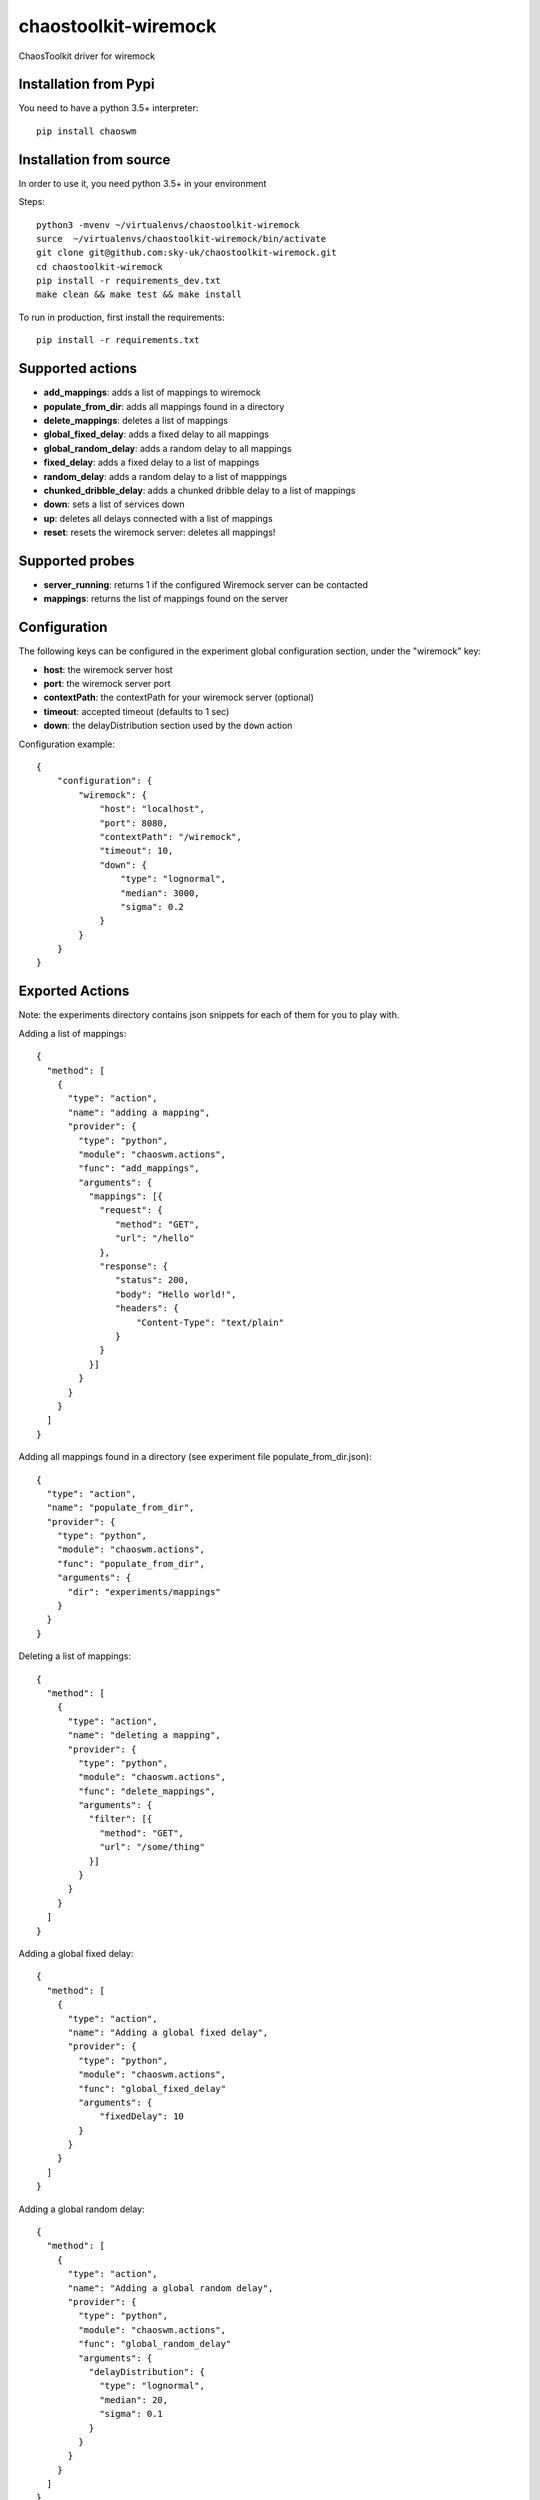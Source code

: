 =====================
chaostoolkit-wiremock
=====================




.. image:: https://img.shields.io/pypi/v/chaoswm.svg
        :target: https://pypi.python.org/pypi/chaoswm

.. image:: https://img.shields.io/travis/grubert65/chaostoolkit-wiremock.svg
        :target: https://travis-ci.org/grubert65/chaostoolkit_wiremock

.. image:: https://readthedocs.org/projects/chaostoolkit-wiremock/badge/?version=latest
        :target: https://chaostoolkit-wiremock.readthedocs.io/en/latest/?badge=latest
        :alt: Documentation Status




ChaosToolkit driver for wiremock

Installation from Pypi
----------------------

You need to have a python 3.5+ interpreter::
    
    pip install chaoswm


Installation from source
------------------------
In order to use it, you need python 3.5+ in your environment

Steps::

    python3 -mvenv ~/virtualenvs/chaostoolkit-wiremock
    surce  ~/virtualenvs/chaostoolkit-wiremock/bin/activate
    git clone git@github.com:sky-uk/chaostoolkit-wiremock.git
    cd chaostoolkit-wiremock
    pip install -r requirements_dev.txt
    make clean && make test && make install

To run in production, first install the requirements::

    pip install -r requirements.txt


Supported actions
-----------------

-	**add_mappings**: adds a list of mappings to wiremock
-	**populate_from_dir**: adds all mappings found in a directory
-	**delete_mappings**: deletes a list of mappings
-	**global_fixed_delay**: adds a fixed delay to all mappings 
-	**global_random_delay**: adds a random delay to all mappings 
-	**fixed_delay**: adds a fixed delay to a list of mappings
-	**random_delay**: adds a random delay to a list of mapppings
-	**chunked_dribble_delay**: adds a chunked dribble delay to a list of mappings
-	**down**: sets a list of services down
-	**up**: deletes all delays connected with a list of mappings
-	**reset**: resets the wiremock server: deletes all mappings!


Supported probes
----------------

-   **server_running**: returns 1 if the configured Wiremock server can be contacted
-   **mappings**: returns the list of mappings found on the server


Configuration
-------------

The following keys can be configured in the experiment global configuration
section, under the "wiremock" key:

-   **host**: the wiremock server host
-   **port**: the wiremock server port
-   **contextPath**:  the contextPath for your wiremock server (optional)
-   **timeout**: accepted timeout (defaults to 1 sec)
-   **down**: the delayDistribution section used by the ``down`` action

Configuration example::

    {
        "configuration": {
            "wiremock": {
                "host": "localhost",
                "port": 8080,
                "contextPath": "/wiremock",
                "timeout": 10,
                "down": {
                    "type": "lognormal",
                    "median": 3000,
                    "sigma": 0.2
                }
            }
        }
    }



Exported Actions
----------------

Note: the experiments directory contains json snippets for each of them for
you to play with.

Adding a list of mappings::

    {
      "method": [
        {
          "type": "action",
          "name": "adding a mapping",
          "provider": {
            "type": "python",
            "module": "chaoswm.actions",
            "func": "add_mappings",
            "arguments": {
              "mappings": [{
                "request": {
                   "method": "GET",
                   "url": "/hello"
                },
                "response": {
                   "status": 200,
                   "body": "Hello world!",
                   "headers": {
                       "Content-Type": "text/plain"
                   }
                } 
              }]
            }
          }
        }
      ]
    }

Adding all mappings found in a directory (see experiment file populate_from_dir.json)::

    {
      "type": "action",
      "name": "populate_from_dir",
      "provider": {
        "type": "python",
        "module": "chaoswm.actions",
        "func": "populate_from_dir",
        "arguments": {
          "dir": "experiments/mappings"
        }
      }
    }

Deleting a list of mappings::

    {
      "method": [
        {
          "type": "action",
          "name": "deleting a mapping",
          "provider": {
            "type": "python",
            "module": "chaoswm.actions",
            "func": "delete_mappings",
            "arguments": {
              "filter": [{
                "method": "GET",
                "url": "/some/thing"
              }]
            }
          }
        }
      ]
    }


Adding a global fixed delay::

    {
      "method": [
        {
          "type": "action",
          "name": "Adding a global fixed delay",
          "provider": {
            "type": "python",
            "module": "chaoswm.actions",
            "func": "global_fixed_delay"
            "arguments": {
                "fixedDelay": 10
            }
          }
        }
      ]
    }


Adding a global random delay::

    {
      "method": [
        {
          "type": "action",
          "name": "Adding a global random delay",
          "provider": {
            "type": "python",
            "module": "chaoswm.actions",
            "func": "global_random_delay"
            "arguments": {
              "delayDistribution": {
                "type": "lognormal",
                "median": 20,
                "sigma": 0.1
              }
            }
          }
        }
      ]
    }


Adding a fixed delay to a list of mappings::

    {
      "method": [
        {
          "type": "action",
          "name": "Adding a fixed delay to a mapping",
          "provider": {
            "type": "python",
            "module": "chaoswm.actions",
            "func": "fixed_delay"
            "arguments": {
              "filter": [{
                "method": "GET",
                "url": "/some/thing"
              }],
              "fixedDelayMilliseconds": 100
            }
          }
        }
      ]
    }


Adding a random delay to a list of mappings::

    {
      "method": [
        {
          "type": "action",
          "name": "Adding a random delay to a mapping",
          "provider": {
              "type": "python",
              "module": "chaoswm.actions",
              "func": "random_delay"
              "arguments": {
                "filter": [{
                  "method": "GET",
                  "url": "/some/thing",
                }],
                "delayDistribution": {
                  "type": "lognormal",
                  "median": 80,
                  "sigma": 0.4
                }
              }
          }
        }
      ]
    }

Adding a ChunkedDribbleDelay to a list of mappings::

    {
      "method": [
        {
          "type": "action",
          "name": "Adding a ChunkedDribbleDelay to a mapping",
          "provider": {
            "type": "python",
            "module": "chaoswm.actions",
            "func": "chunked_dribble_delay"
            "arguments": {
              "filter": [{
                "method": "GET",
                "url": "/some/thing",
              }],
              "chunkedDribbleDelay": {
                "numberOfChunks": 5,
                "totalDuration": 1000
              }
            }
          }
        }
      ]
    }


Taking a list of mappings down (heavy distribution delay)
This action will use the parameters specified in the "down" key of
the configuration section::

    {
      "method": [
        {
          "type": "action",
          "name": "Taking a mapping down",
          "provider": {
            "type": "python",
            "module": "chaoswm.actions",
            "func": "down"
            "arguments": {
              "filter": [{
                "method": "GET",
                "url": "/some/thing",
              }]
            }
          }
        }
      ]
    }


Taking a list of mappings up back again::

    {
      "method": [
        {
          "type": "action",
          "name": "Taking a mapping down",
          "provider": {
            "type": "python",
            "module": "chaoswm.actions",
            "func": "up"
            "arguments": {
              "filter": [{
                "method": "GET",
                "url": "/some/thing",
              }]
            }
          }
        }
      ]
    }


Resetting the wiremock server (deleting all mappings)::

    {
      "method": [
        {
          "type": "action",
          "name": "Taking a mapping down",
          "provider": {
              "type": "python",
              "module": "chaoswm.actions",
              "func": "reset"
          }
        }
      ]
    }


Discovery
=========

You may use the Chaos Toolkit to discover the capabilities of this extension::

    $ chaos discover chaostoolkit-wiremock  --no-install


Experiments
===========

The experiments directory contains experiments to play against a default WM
server (maybe the easiest way is to start a wiremock docker container exposing 
default port 8080).




Credits
-------

This package was created with Cookiecutter_ and the `audreyr/cookiecutter-pypackage`_ project template.

.. _Cookiecutter: https://github.com/audreyr/cookiecutter
.. _`audreyr/cookiecutter-pypackage`: https://github.com/audreyr/cookiecutter-pypackage

